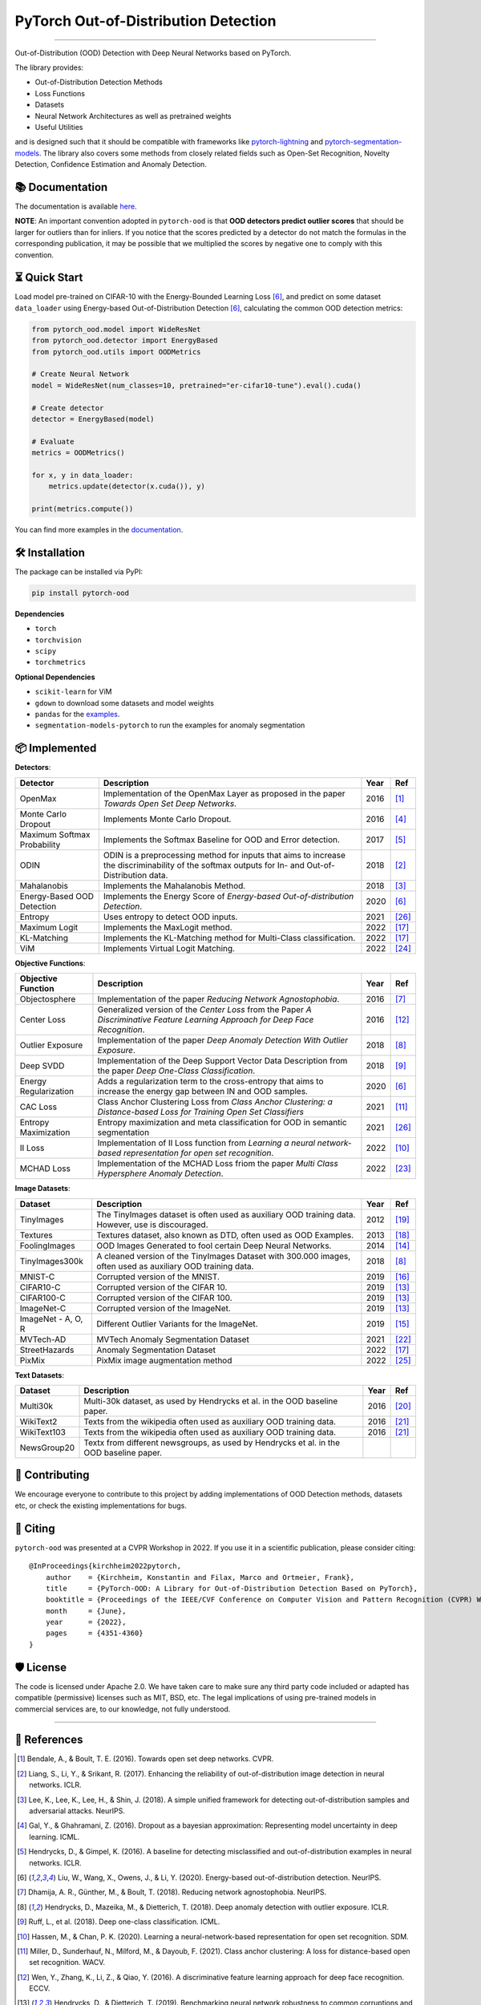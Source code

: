 PyTorch Out-of-Distribution Detection
****************************************

.. image:: https://img.shields.io/badge/docs-online-blue?style=for-the-badge
   :target: https://pytorch-ood.readthedocs.io/en/latest/
   :alt: Documentation

.. image:: https://img.shields.io/pypi/v/pytorch-ood?color=light&style=for-the-badge
   :target: https://pypi.org/project/pytorch-ood/
   :alt: License

.. image:: https://img.shields.io/pypi/l/pytorch-ood?style=for-the-badge
   :target: https://gitlab.com/kkirchheim/pytorch-ood/-/blob/master/LICENSE
   :alt: License

.. image:: https://img.shields.io/badge/-Python 3.8+-blue?logo=python&logoColor=white&style=for-the-badge
   :target: https://www.python.org/
   :alt: Python

.. image:: https://img.shields.io/pypi/dm/pytorch-ood?style=for-the-badge
   :target: https://pepy.tech/project/pytorch-ood
   :alt: Downloads

-----

Out-of-Distribution (OOD) Detection with Deep Neural Networks based on PyTorch.

The library provides:

- Out-of-Distribution Detection Methods
- Loss Functions
- Datasets
- Neural Network Architectures as well as pretrained weights
- Useful Utilities

and is designed such that it should be compatible with frameworks
like `pytorch-lightning <https://www.pytorchlightning.ai>`_ and
`pytorch-segmentation-models <https://github.com/qubvel/segmentation_models.pytorch>`_.
The library also covers some methods from closely related fields such as Open-Set Recognition, Novelty Detection,
Confidence Estimation and Anomaly Detection.



📚  Documentation
^^^^^^^^^^^^^^^^^^^
The documentation is available `here <https://pytorch-ood.readthedocs.io/en/latest/>`_.

**NOTE**: An important convention adopted in ``pytorch-ood`` is that **OOD detectors predict outlier scores**
that should be larger for outliers than for inliers.
If you notice that the scores predicted by a detector do not match the formulas in the corresponding publication,
it may be possible that we multiplied the scores by negative one to comply with this convention.

⏳ Quick Start
^^^^^^^^^^^^^^^^^
Load model pre-trained on CIFAR-10 with the Energy-Bounded Learning Loss [#EnergyBasedOOD]_, and predict on some dataset ``data_loader`` using
Energy-based Out-of-Distribution Detection [#EnergyBasedOOD]_, calculating the common OOD detection metrics:

.. code-block:: python

    from pytorch_ood.model import WideResNet
    from pytorch_ood.detector import EnergyBased
    from pytorch_ood.utils import OODMetrics

    # Create Neural Network
    model = WideResNet(num_classes=10, pretrained="er-cifar10-tune").eval().cuda()

    # Create detector
    detector = EnergyBased(model)

    # Evaluate
    metrics = OODMetrics()

    for x, y in data_loader:
        metrics.update(detector(x.cuda()), y)

    print(metrics.compute())


You can find more examples in the `documentation <https://pytorch-ood.readthedocs.io/en/latest/auto_examples/benchmarks/>`_.

🛠 ️️Installation
^^^^^^^^^^^^^^^^^
The package can be installed via PyPI:

.. code-block:: shell

   pip install pytorch-ood



**Dependencies**


* ``torch``
* ``torchvision``
* ``scipy``
* ``torchmetrics``


**Optional Dependencies**

* ``scikit-learn`` for ViM
* ``gdown`` to download some datasets and model weights
* ``pandas`` for the `examples <https://pytorch-ood.readthedocs.io/en/latest/auto_examples/index.html>`_.
* ``segmentation-models-pytorch`` to run the examples for anomaly segmentation


📦 Implemented
^^^^^^^^^^^^^^^

**Detectors**:

+-----------------------------+------------------------------------------------------------------------------------------------+------+--------------------+
| Detector                    | Description                                                                                    | Year | Ref                |
+=============================+================================================================================================+======+====================+
| OpenMax                     | Implementation of the OpenMax Layer as proposed in the paper *Towards Open Set Deep Networks*. | 2016 | [#OpenMax]_        |
+-----------------------------+------------------------------------------------------------------------------------------------+------+--------------------+
| Monte Carlo Dropout         | Implements Monte Carlo Dropout.                                                                | 2016 | [#MonteCarloDrop]_ |
+-----------------------------+------------------------------------------------------------------------------------------------+------+--------------------+
| Maximum Softmax Probability | Implements the Softmax Baseline for OOD and Error detection.                                   | 2017 | [#Softmax]_        |
+-----------------------------+------------------------------------------------------------------------------------------------+------+--------------------+
| ODIN                        | ODIN is a preprocessing method for inputs that aims to increase the discriminability of        | 2018 | [#ODIN]_           |
|                             | the softmax outputs for In- and Out-of-Distribution data.                                      |      |                    |
+-----------------------------+------------------------------------------------------------------------------------------------+------+--------------------+
| Mahalanobis                 | Implements the Mahalanobis Method.                                                             | 2018 | [#Mahalanobis]_    |
+-----------------------------+------------------------------------------------------------------------------------------------+------+--------------------+
| Energy-Based OOD Detection  | Implements the Energy Score of *Energy-based Out-of-distribution Detection*.                   | 2020 | [#EnergyBasedOOD]_ |
+-----------------------------+------------------------------------------------------------------------------------------------+------+--------------------+
| Entropy                     | Uses entropy to detect OOD inputs.                                                             | 2021 | [#MaxEntropy]_     |
+-----------------------------+------------------------------------------------------------------------------------------------+------+--------------------+
| Maximum Logit               | Implements the MaxLogit method.                                                                | 2022 | [#StreeHaz]_       |
+-----------------------------+------------------------------------------------------------------------------------------------+------+--------------------+
| KL-Matching                 | Implements the KL-Matching method for Multi-Class classification.                              | 2022 | [#StreeHaz]_       |
+-----------------------------+------------------------------------------------------------------------------------------------+------+--------------------+
| ViM                         | Implements Virtual Logit Matching.                                                             | 2022 | [#ViM]_            |
+-----------------------------+------------------------------------------------------------------------------------------------+------+--------------------+

**Objective Functions**:

+----------------------------+--------------------------------------------------------------------------------------------------+------+--------------------+
| Objective Function         | Description                                                                                      | Year | Ref                |
+============================+==================================================================================================+======+====================+
| Objectosphere              | Implementation of the paper *Reducing Network Agnostophobia*.                                    | 2016 | [#Objectosphere]_  |
+----------------------------+--------------------------------------------------------------------------------------------------+------+--------------------+
| Center Loss                | Generalized version of the *Center Loss* from the Paper *A Discriminative Feature Learning       | 2016 | [#CenterLoss]_     |
|                            | Approach for Deep Face Recognition*.                                                             |      |                    |
+----------------------------+--------------------------------------------------------------------------------------------------+------+--------------------+
| Outlier Exposure           | Implementation of the paper *Deep Anomaly Detection With Outlier Exposure*.                      | 2018 | [#OE]_             |
+----------------------------+--------------------------------------------------------------------------------------------------+------+--------------------+
| Deep SVDD                  | Implementation of the Deep Support Vector Data Description from the paper *Deep One-Class        | 2018 | [#SVDD]_           |
|                            | Classification*.                                                                                 |      |                    |
+----------------------------+--------------------------------------------------------------------------------------------------+------+--------------------+
| Energy Regularization      | Adds a regularization term to the cross-entropy that aims to increase the energy gap between IN  | 2020 | [#EnergyBasedOOD]_ |
|                            | and OOD samples.                                                                                 |      |                    |
+----------------------------+--------------------------------------------------------------------------------------------------+------+--------------------+
| CAC Loss                   | Class Anchor Clustering Loss from *Class Anchor Clustering: a Distance-based Loss for Training   | 2021 | [#CACLoss]_        |
|                            | Open Set Classifiers*                                                                            |      |                    |
+----------------------------+--------------------------------------------------------------------------------------------------+------+--------------------+
| Entropy Maximization       | Entropy maximization and meta classification for OOD in semantic segmentation                    | 2021 | [#MaxEntropy]_     |
+----------------------------+--------------------------------------------------------------------------------------------------+------+--------------------+
| II Loss                    | Implementation of II Loss function from *Learning a neural network-based representation for      | 2022 | [#IILoss]_         |
|                            | open set recognition*.                                                                           |      |                    |
+----------------------------+--------------------------------------------------------------------------------------------------+------+--------------------+
| MCHAD Loss                 | Implementation of the MCHAD Loss friom the paper *Multi Class Hypersphere Anomaly Detection*.    | 2022 | [#MCHAD]_          |
+----------------------------+--------------------------------------------------------------------------------------------------+------+--------------------+


**Image Datasets**:

+-----------------------+-----------------------------------------------------------------------------------------------------------------+------+---------------+
| Dataset               | Description                                                                                                     | Year | Ref           |
+=======================+=================================================================================================================+======+===============+
| TinyImages            | The TinyImages dataset is often used as auxiliary OOD training data. However, use is discouraged.               | 2012 | [#TinyImgs]_  |
+-----------------------+-----------------------------------------------------------------------------------------------------------------+------+---------------+
| Textures              | Textures dataset, also known as DTD, often used as OOD Examples.                                                | 2013 | [#Textures]_  |
+-----------------------+-----------------------------------------------------------------------------------------------------------------+------+---------------+
| FoolingImages         | OOD Images Generated to fool certain Deep Neural Networks.                                                      | 2014 | [#FImages]_   |
+-----------------------+-----------------------------------------------------------------------------------------------------------------+------+---------------+
| TinyImages300k        | A cleaned version of the TinyImages Dataset with 300.000 images, often used as auxiliary OOD training data.     | 2018 | [#OE]_        |
+-----------------------+-----------------------------------------------------------------------------------------------------------------+------+---------------+
| MNIST-C               | Corrupted version of the MNIST.                                                                                 | 2019 | [#MnistC]_    |
+-----------------------+-----------------------------------------------------------------------------------------------------------------+------+---------------+
| CIFAR10-C             | Corrupted version of the CIFAR 10.                                                                              | 2019 | [#Cifar10]_   |
+-----------------------+-----------------------------------------------------------------------------------------------------------------+------+---------------+
| CIFAR100-C            | Corrupted version of the CIFAR 100.                                                                             | 2019 | [#Cifar10]_   |
+-----------------------+-----------------------------------------------------------------------------------------------------------------+------+---------------+
| ImageNet-C            | Corrupted version of the ImageNet.                                                                              | 2019 | [#Cifar10]_   |
+-----------------------+-----------------------------------------------------------------------------------------------------------------+------+---------------+
| ImageNet - A, O, R    | Different Outlier Variants for the ImageNet.                                                                    | 2019 | [#ImageNets]_ |
+-----------------------+-----------------------------------------------------------------------------------------------------------------+------+---------------+
| MVTech-AD             | MVTech Anomaly Segmentation Dataset                                                                             | 2021 | [#MVTech]_    |
+-----------------------+-----------------------------------------------------------------------------------------------------------------+------+---------------+
| StreetHazards         | Anomaly Segmentation Dataset                                                                                    | 2022 | [#StreeHaz]_  |
+-----------------------+-----------------------------------------------------------------------------------------------------------------+------+---------------+
| PixMix                | PixMix image augmentation method                                                                                | 2022 | [#PixMix]_    |
+-----------------------+-----------------------------------------------------------------------------------------------------------------+------+---------------+


**Text Datasets**:

+-------------+---------------------------------------------------------------------------------------------------------------------------+------+-----------------+
| Dataset     | Description                                                                                                               | Year | Ref             |
+=============+===========================================================================================================================+======+=================+
| Multi30k    | Multi-30k dataset, as used by Hendrycks et al. in the OOD baseline paper.                                                 | 2016 | [#Multi30k]_    |
+-------------+---------------------------------------------------------------------------------------------------------------------------+------+-----------------+
| WikiText2   | Texts from the wikipedia often used as auxiliary OOD training data.                                                       | 2016 | [#WikiText2]_   |
+-------------+---------------------------------------------------------------------------------------------------------------------------+------+-----------------+
| WikiText103 | Texts from the wikipedia often used as auxiliary OOD training data.                                                       | 2016 | [#WikiText2]_   |
+-------------+---------------------------------------------------------------------------------------------------------------------------+------+-----------------+
| NewsGroup20 | Textx from different newsgroups, as used by Hendrycks et al. in the OOD baseline paper.                                   |      |                 |
+-------------+---------------------------------------------------------------------------------------------------------------------------+------+-----------------+




🤝  Contributing
^^^^^^^^^^^^^^^^^
We encourage everyone to contribute to this project by adding implementations of OOD Detection methods, datasets etc,
or check the existing implementations for bugs.


📝 Citing
^^^^^^^^^^

``pytorch-ood`` was presented at a CVPR Workshop in 2022.
If you use it in a scientific publication, please consider citing::

    @InProceedings{kirchheim2022pytorch,
        author    = {Kirchheim, Konstantin and Filax, Marco and Ortmeier, Frank},
        title     = {PyTorch-OOD: A Library for Out-of-Distribution Detection Based on PyTorch},
        booktitle = {Proceedings of the IEEE/CVF Conference on Computer Vision and Pattern Recognition (CVPR) Workshops},
        month     = {June},
        year      = {2022},
        pages     = {4351-4360}
    }

🛡️ ️License
^^^^^^^^^^^

The code is licensed under Apache 2.0. We have taken care to make sure any third party code included or adapted has compatible (permissive) licenses such as MIT, BSD, etc.
The legal implications of using pre-trained models in commercial services are, to our knowledge, not fully understood.

----

🔗 References
^^^^^^^^^^^^^^

.. [#OpenMax]  Bendale, A., & Boult, T. E. (2016). Towards open set deep networks. CVPR.

.. [#ODIN] Liang, S., Li, Y., & Srikant, R. (2017). Enhancing the reliability of out-of-distribution image detection in neural networks. ICLR.

.. [#Mahalanobis] Lee, K., Lee, K., Lee, H., & Shin, J. (2018). A simple unified framework for detecting out-of-distribution samples and adversarial attacks. NeurIPS.

.. [#MonteCarloDrop] Gal, Y., & Ghahramani, Z. (2016). Dropout as a bayesian approximation: Representing model uncertainty in deep learning. ICML.

.. [#Softmax] Hendrycks, D., & Gimpel, K. (2016). A baseline for detecting misclassified and out-of-distribution examples in neural networks. ICLR.

.. [#EnergyBasedOOD] Liu, W., Wang, X., Owens, J., & Li, Y. (2020). Energy-based out-of-distribution detection. NeurIPS.

.. [#Objectosphere] Dhamija, A. R., Günther, M., & Boult, T. (2018). Reducing network agnostophobia. NeurIPS.

.. [#OE] Hendrycks, D., Mazeika, M., & Dietterich, T. (2018). Deep anomaly detection with outlier exposure. ICLR.

.. [#SVDD] Ruff, L.,  et al. (2018). Deep one-class classification. ICML.

.. [#IILoss] Hassen, M., & Chan, P. K. (2020). Learning a neural-network-based representation for open set recognition. SDM.

.. [#CACLoss] Miller, D., Sunderhauf, N., Milford, M., & Dayoub, F. (2021). Class anchor clustering: A loss for distance-based open set recognition. WACV.

.. [#CenterLoss] Wen, Y., Zhang, K., Li, Z., & Qiao, Y. (2016). A discriminative feature learning approach for deep face recognition. ECCV.

.. [#Cifar10] Hendrycks, D., & Dietterich, T. (2019). Benchmarking neural network robustness to common corruptions and perturbations. ICLR.

.. [#FImages] Nguyen, A., Yosinski, J., & Clune, J. (2015). Deep neural networks are easily fooled: High confidence predictions for unrecognizable images. CVPR.

.. [#ImageNets] Hendrycks, D., Zhao, K., Basart, S., Steinhardt, J., & Song, D. (2021). Natural adversarial examples. CVPR.

.. [#MnistC] Mu, N., & Gilmer, J. (2019). MNIST-C: A robustness benchmark for computer vision. ICLR Workshop.

.. [#StreeHaz] Hendrycks, D., Basart, S., Mazeika, M., Mostajabi, M., Steinhardt, J., & Song, D. (2022). Scaling out-of-distribution detection for real-world settings. ICML.

.. [#Textures] Cimpoi, M., Maji, S., Kokkinos, I., Mohamed, S., & Vedaldi, A. (2014). Describing textures in the wild. CVPR.

.. [#TinyImgs] Torralba, A., Fergus, R., & Freeman, W. T. (2007). 80 million tiny images: a large dataset for non-parametric object and scene recognition. IEEE Transactions on Pattern Analysis and Machine Learning.

.. [#Multi30k] Elliott, D., Frank, S., Sima'an, K., & Specia, L. (2016). Multi30k: Multilingual english-german image descriptions. Proceedings of the 5th Workshop on Vision and Language.

.. [#WikiText2] Merity, S., Xiong, C., Bradbury, J., & Socher, R. (2016). Pointer sentinel mixture models. `ArXiv <https://arxiv.org/abs/1609.07843>`_

.. [#MVTech] Bergmann, P., Batzner, K., et al. (2021) The MVTec Anomaly Detection Dataset: A Comprehensive Real-World Dataset for Unsupervised Anomaly Detection. IJCV.

.. [#MCHAD] Kirchheim, K., Filax, M., Ortmeier, F. (2022) Multi Class Hypersphere Anomaly Detection. ICPR

.. [#ViM] Wang, H., Li, Z., Feng, L., Zhang, W. (2022) ViM: Out-Of-Distribution with Virtual-logit Matching. CVPR

.. [#PixMix] Hendrycks, D, Zou, A,  et al. (2022) PixMix: Dreamlike Pictures Comprehensively Improve Safety Measures. CVPR

.. [#MaxEntropy] Chan R,  et al. (2021) Entropy maximization and meta classification for out-of-distribution detection in semantic segmentation. CVPR
